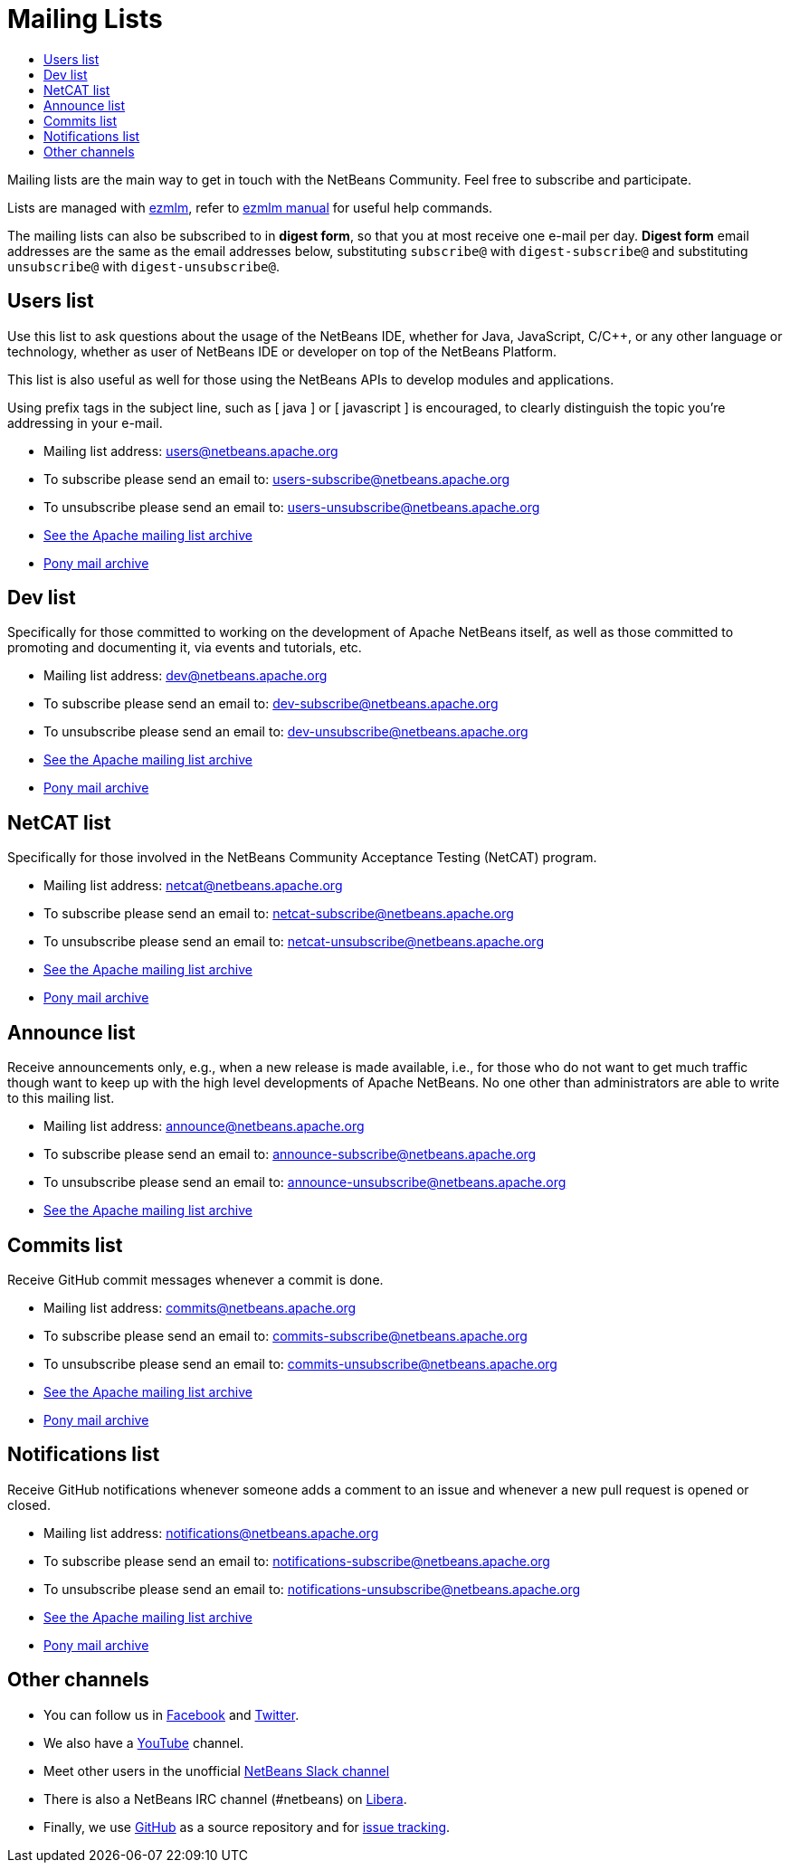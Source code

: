 ////
     Licensed to the Apache Software Foundation (ASF) under one
     or more contributor license agreements.  See the NOTICE file
     distributed with this work for additional information
     regarding copyright ownership.  The ASF licenses this file
     to you under the Apache License, Version 2.0 (the
     "License"); you may not use this file except in compliance
     with the License.  You may obtain a copy of the License at

       http://www.apache.org/licenses/LICENSE-2.0

     Unless required by applicable law or agreed to in writing,
     software distributed under the License is distributed on an
     "AS IS" BASIS, WITHOUT WARRANTIES OR CONDITIONS OF ANY
     KIND, either express or implied.  See the License for the
     specific language governing permissions and limitations
     under the License.
////
= Mailing Lists
:jbake-type: page
:jbake-tags: community
:jbake-status: published
:keywords: Apache NetBeans Mailing Lists
:description: Apache NetBeans Mailing Lists
:toc: left
:toc-title: 

[[mailing-lists]]
Mailing lists are the main way to get in touch with the NetBeans Community. Feel free to subscribe and participate. 

Lists are managed with link:https://untroubled.org/ezmlm/[ezmlm], refer to link:https://untroubled.org/ezmlm/manual/[ezmlm manual] for useful help commands.

The mailing lists can also be subscribed to in *digest form*, so that you at most receive one e-mail per day. *Digest form* email addresses are the same as
the email addresses below, substituting `subscribe@` with `digest-subscribe@` and substituting `unsubscribe@` with `digest-unsubscribe@`.


[[users]]
== Users list

Use this list to ask questions about the usage of the NetBeans IDE, whether
for Java, JavaScript, C/C++, or any other language or technology, whether as user of NetBeans IDE or developer on top of the NetBeans Platform.

This list is also useful as well for those using the NetBeans APIs to develop modules and applications.

Using prefix tags in the subject line, such as [ java ] or [ javascript ] is encouraged, to clearly distinguish the topic you're addressing in your e-mail.

- Mailing list address: link:mailto:users@netbeans.apache.org[users@netbeans.apache.org]
- To subscribe please send an email to: link:mailto:users-subscribe@netbeans.apache.org[users-subscribe@netbeans.apache.org]
- To unsubscribe please send an email to: link:mailto:users-unsubscribe@netbeans.apache.org[users-unsubscribe@netbeans.apache.org]
- link:http://mail-archives.apache.org/mod_mbox/netbeans-users/[See the Apache mailing list archive]
- +++ <a href="https://lists.apache.org/list.html?users@netbeans.apache.org">Pony mail archive</a> +++

[[dev]]
== Dev list

Specifically for those committed to working on the development of Apache
NetBeans itself, as well as those committed to promoting and documenting it,
via events and tutorials, etc.

- Mailing list address: link:mailto:dev@netbeans.apache.org[dev@netbeans.apache.org]
- To subscribe please send an email to: link:mailto:dev-subscribe@netbeans.apache.org[dev-subscribe@netbeans.apache.org]
- To unsubscribe please send an email to: link:mailto:dev-unsubscribe@netbeans.apache.org[dev-unsubscribe@netbeans.apache.org]
- link:http://mail-archives.apache.org/mod_mbox/netbeans-dev/[See the Apache mailing list archive]
- +++ <a href="https://lists.apache.org/list.html?dev@netbeans.apache.org">Pony mail archive</a> +++

[[netcat]]
== NetCAT list

Specifically for those involved in the NetBeans Community Acceptance Testing (NetCAT) program.

- Mailing list address: link:mailto:netcat@netbeans.apache.org[netcat@netbeans.apache.org]
- To subscribe please send an email to: link:mailto:netcat-subscribe@netbeans.apache.org[netcat-subscribe@netbeans.apache.org]
- To unsubscribe please send an email to: link:mailto:netcat-unsubscribe@netbeans.apache.org[netcat-unsubscribe@netbeans.apache.org]
- link:http://mail-archives.apache.org/mod_mbox/netbeans-netcat/[See the Apache mailing list archive]
- +++ <a href="https://lists.apache.org/list.html?netcat@netbeans.apache.org">Pony mail archive</a> +++

[[announce]]
== Announce list

Receive announcements only, e.g., when a new release is made available, i.e.,
for those who do not want to get much traffic though want to keep up with the
high level developments of Apache NetBeans. No one other than administrators
are able to write to this mailing list.

- Mailing list address: link:mailto:announce@netbeans.apache.org[announce@netbeans.apache.org]
- To subscribe please send an email to: link:mailto:announce-subscribe@netbeans.apache.org[announce-subscribe@netbeans.apache.org]
- To unsubscribe please send an email to: link:mailto:announce-unsubscribe@netbeans.apache.org[announce-unsubscribe@netbeans.apache.org]
- link:http://mail-archives.apache.org/mod_mbox/netbeans-announce/[See the Apache mailing list archive]

[[commits]]
== Commits list

Receive GitHub commit messages whenever a commit is done.

- Mailing list address: link:mailto:commits@netbeans.apache.org[commits@netbeans.apache.org]
- To subscribe please send an email to: link:mailto:commits-subscribe@netbeans.apache.org[commits-subscribe@netbeans.apache.org]
- To unsubscribe please send an email to: link:mailto:commits-unsubscribe@netbeans.apache.org[commits-unsubscribe@netbeans.apache.org]
- link:http://mail-archives.apache.org/mod_mbox/netbeans-commits/[See the Apache mailing list archive]
- +++ <a href="https://lists.apache.org/list.html?commits@netbeans.apache.org">Pony mail archive</a> +++

[[notifications]]
== Notifications list

Receive GitHub notifications whenever someone adds a comment to an issue and whenever a new pull request is opened or closed.

- Mailing list address: link:mailto:notifications@netbeans.apache.org[notifications@netbeans.apache.org]
- To subscribe please send an email to: link:mailto:notifications-subscribe@netbeans.apache.org[notifications-subscribe@netbeans.apache.org]
- To unsubscribe please send an email to: link:mailto:notifications-unsubscribe@netbeans.apache.org[notifications-unsubscribe@netbeans.apache.org]
- link:http://mail-archives.apache.org/mod_mbox/netbeans-notifications/[See the Apache mailing list archive]
- +++ <a href="https://lists.apache.org/list.html?notifications@netbeans.apache.org">Pony mail archive</a> +++

== Other channels

- You can follow us in link:https://www.facebook.com/NetBeans[Facebook] and link:https://twitter.com/netbeans[Twitter].
- We also have a link:https://www.youtube.com/user/netbeansvideos[YouTube] channel.
- Meet other users in the unofficial link:https://tinyurl.com/netbeans-slack-signup[NetBeans Slack channel]
- There is also a NetBeans IRC channel (#netbeans) on link:https://libera.chat/[Libera].
- Finally, we use link:https://github.com/apache/netbeans[GitHub] as a source repository and for link:https://github.com/apache/netbeans/issues[issue tracking].

